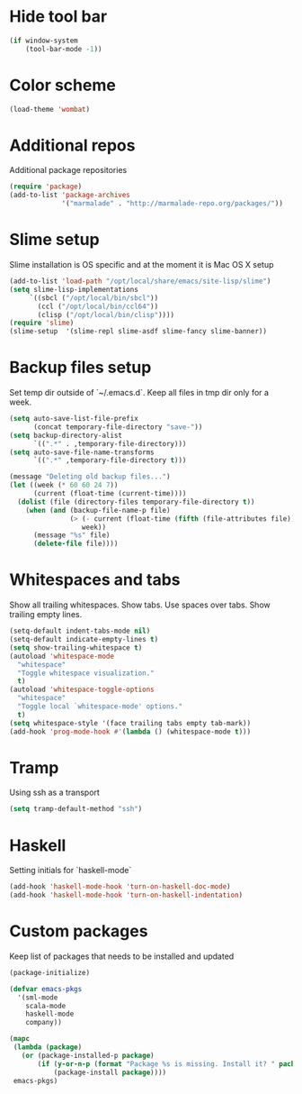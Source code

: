 #+STARTUP: hideblocks
* Hide tool bar
  #+begin_src emacs-lisp
    (if window-system
        (tool-bar-mode -1))
  #+end_src
* Color scheme
  #+begin_src emacs-lisp
  (load-theme 'wombat)
  #+end_src
* Additional repos
  Additional package repositories
  #+begin_src emacs-lisp
    (require 'package)
    (add-to-list 'package-archives
                 '("marmalade" . "http://marmalade-repo.org/packages/"))
  #+end_src
* Slime setup
  Slime installation is OS specific and at the moment it is Mac OS X setup
  #+begin_src emacs-lisp
    (add-to-list 'load-path "/opt/local/share/emacs/site-lisp/slime")
    (setq slime-lisp-implementations
         `((sbcl ("/opt/local/bin/sbcl"))
           (ccl ("/opt/local/bin/ccl64"))
           (clisp ("/opt/local/bin/clisp"))))
    (require 'slime)
    (slime-setup  '(slime-repl slime-asdf slime-fancy slime-banner))
  #+end_src
  
* Backup files setup
  Set temp dir outside of `~/.emacs.d`.
  Keep all files in tmp dir only for a week.
  #+begin_src emacs-lisp
    (setq auto-save-list-file-prefix
          (concat temporary-file-directory "save-"))
    (setq backup-directory-alist
          `((".*" . ,temporary-file-directory)))
    (setq auto-save-file-name-transforms
          `((".*" ,temporary-file-directory t)))
    
    (message "Deleting old backup files...")
    (let ((week (* 60 60 24 7))
          (current (float-time (current-time))))
      (dolist (file (directory-files temporary-file-directory t))
        (when (and (backup-file-name-p file)
                   (> (- current (float-time (fifth (file-attributes file))))
                      week))
          (message "%s" file)
          (delete-file file))))
  #+end_src

* Whitespaces and tabs
  Show all trailing whitespaces. Show tabs.
  Use spaces over tabs. Show trailing empty lines.
  #+begin_src emacs-lisp
    (setq-default indent-tabs-mode nil)
    (setq-default indicate-empty-lines t)
    (setq show-trailing-whitespace t)
    (autoload 'whitespace-mode
      "whitespace"
      "Toggle whitespace visualization."
      t)
    (autoload 'whitespace-toggle-options
      "whitespace"
      "Toggle local `whitespace-mode' options."
      t)
    (setq whitespace-style '(face trailing tabs empty tab-mark))
    (add-hook 'prog-mode-hook #'(lambda () (whitespace-mode t)))
  #+end_src

* Tramp
  Using ssh as a transport
  #+begin_src emacs-lisp
    (setq tramp-default-method "ssh")
  #+end_src

* Haskell
  Setting initials for `haskell-mode`
  #+begin_src emacs-lisp
    (add-hook 'haskell-mode-hook 'turn-on-haskell-doc-mode)
    (add-hook 'haskell-mode-hook 'turn-on-haskell-indentation)
  #+end_src
* Custom packages
  Keep list of packages that needs to be installed
  and updated
  #+begin_src emacs-lisp
    (package-initialize)
    
    (defvar emacs-pkgs
      '(sml-mode
        scala-mode
        haskell-mode
        company))
    
    (mapc
     (lambda (package)
       (or (package-installed-p package)
           (if (y-or-n-p (format "Package %s is missing. Install it? " package))
               (package-install package))))
     emacs-pkgs)
  #+end_src
